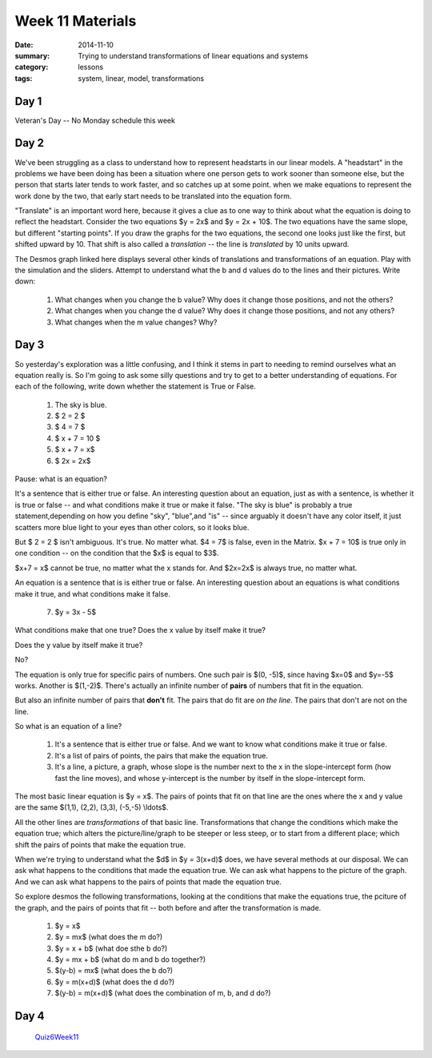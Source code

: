 Week 11 Materials 
#################

:date: 2014-11-10
:summary: Trying to understand transformations of linear equations and systems
:category: lessons
:tags: system, linear, model, transformations


=====
Day 1
=====

Veteran's Day -- No Monday schedule this  week


=====
Day 2
=====

We've been struggling as a class to understand how to represent headstarts in our linear models.  A "headstart" in the problems we have been doing has been a situation where one person gets to work sooner than someone else, but the person that starts later tends to work faster, and so catches up at some point.  when we make equations to represent the work done by the two, that early start needs to be translated into the equation form.

"Translate" is an important word here, because it gives a clue as to one way to think about what the equation is doing to reflect the headstart.  Consider the  two equations $y = 2x$ and $y = 2x + 10$.  The two equations have the same slope, but different "starting points".  If you draw the graphs for the two equations, the second one looks just like the first, but shifted upward by 10.  That shift is also called a *translation* -- the line is *translated* by 10 units upward.  

The Desmos graph linked here displays several other kinds of translations and transformations of an equation.  Play with the simulation and the sliders.  Attempt to understand what the b and d values do to the lines and their pictures.  Write down:

 1. What changes when you change the b value?  Why does it change those positions, and not the others?

 2. What changes when you change the d value?  Why does it change those positions, and not any others?

 3. What changes when the m value changes?  Why?
 

.. raw:: html

     <a title="View transformations in Demos" href="https://www.desmos.com/calculator/t5vfycnxcb">  <img src="https://s3.amazonaws.com/calc_thumbs/production/t5vfycnxcb.png" width="100%" height="200px"     style="border:1px solid #ccc; border-radius:5px"  /></a>




=====
Day 3
=====

So yesterday's exploration was a little confusing, and I think it stems in part to needing to remind ourselves what an equation really is.  So I'm going to ask some silly questions and try to get to a better understanding of equations.  For each of the following, write down whether the statement is True or False.

 1. The sky is blue.

 2. $ 2 = 2 $

 3. $ 4 = 7 $ 

 4. $ x + 7 = 10 $

 5. $ x + 7 = x$

 6. $ 2x = 2x$

Pause:  what is an equation?

It's a sentence that is either true or false.  An interesting question about an equation, just as with a sentence, is whether it is true or false -- and what conditions make it true or make it false.  "The sky is blue" is probably a true statement,depending on how you define "sky", "blue",and "is" -- since arguably it doesn't have any color itself, it just scatters more blue light to your eyes than other colors, so it looks blue.  

But $ 2 = 2 $ isn't ambiguous.  It's true.  No matter what.  $4 = 7$ is false, even in the Matrix.  $x + 7 = 10$ is true only in one condition -- on the condition that the $x$ is equal to $3$.  

$x+7 = x$ cannot be true, no matter what the x stands for.  And $2x=2x$ is always true, no matter what.

An equation is a sentence that is is either true or false.  An interesting question about an equations is what conditions make it true, and what conditions make it false.

 7. $y = 3x - 5$

What conditions make that one true?  Does the x value by itself make it true?

Does the y value by itself make it true?

No?  

The equation is only true for specific pairs of numbers.  One such pair is $(0, -5)$, since having $x=0$ and $y=-5$ works.  Another is $(1,-2)$.  There's actually an infinite number of **pairs** of numbers that fit in the equation.  

But also an infinite number of pairs that **don't** fit.  The pairs that do fit are *on the line*.  The pairs that don't are not on the line.  

So what is an equation of a line?

 1. It's a sentence that is either true or false. And we want to know what conditions make it true or false.

 2. It's a list of pairs of points, the pairs that make the equation true.

 3. It's a line, a picture, a graph, whose slope is the number next to the x  in the slope-intercept form (how fast the line moves), and whose y-intercept is the number by itself in the slope-intercept form.  

The most basic linear equation is $y = x$.  The pairs of points that fit on that line are the ones where the x and y value are the same   $(1,1), (2,2), (3,3), (-5,-5) \\ldots$.

All the other lines are *transformations* of that basic line.  Transformations that change the conditions which make the equation true; which alters the picture/line/graph to be steeper or less steep, or to start from a different place; which shift the pairs of points that make the equation true.

When we're trying to understand what the $d$ in $y = 3(x+d)$ does, we have several methods at our disposal.  We can ask what happens to the conditions that made the equation true.  We can ask what happens to the picture of the graph.  And we can ask what happens to the pairs of points that made the equation true. 

So explore desmos the following transformations, looking at the conditions that make the equations true, the pciture of the graph, and the pairs of points that fit -- both before and after the transformation is made.

 1. $y = x$

 2. $y = mx$  (what does the m do?)

 3. $y = x + b$ (what doe sthe b do?)

 4. $y = mx + b$ (what do m and b do together?)

 5. $(y-b) = mx$  (what does the b do?)

 6. $y = m(x+d)$ (what does the d do?)

 7. $(y-b) = m(x+d)$ (what does the combination of m, b, and d do?)
 


=====
Day 4
=====

 Quiz6Week11_

.. _Quiz6Week11: quiz-6-week-11.html
 


